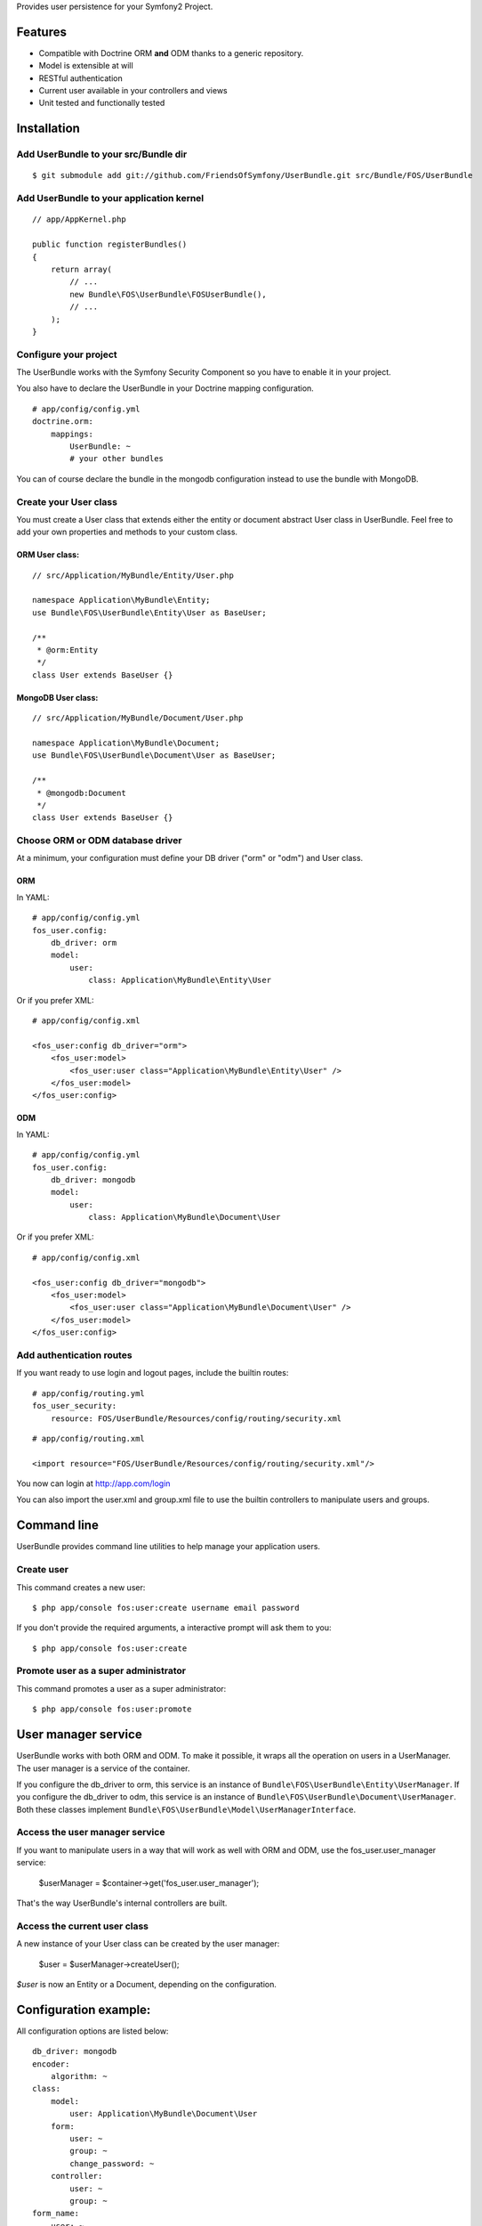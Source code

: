Provides user persistence for your Symfony2 Project.

Features
========

- Compatible with Doctrine ORM **and** ODM thanks to a generic repository.
- Model is extensible at will
- RESTful authentication
- Current user available in your controllers and views
- Unit tested and functionally tested


Installation
============

Add UserBundle to your src/Bundle dir
-------------------------------------

::

    $ git submodule add git://github.com/FriendsOfSymfony/UserBundle.git src/Bundle/FOS/UserBundle


Add UserBundle to your application kernel
-----------------------------------------

::

    // app/AppKernel.php

    public function registerBundles()
    {
        return array(
            // ...
            new Bundle\FOS\UserBundle\FOSUserBundle(),
            // ...
        );
    }

Configure your project
----------------------

The UserBundle works with the Symfony Security Component so you have to
enable it in your project.

You also have to declare the UserBundle in your Doctrine mapping
configuration.

::

    # app/config/config.yml
    doctrine.orm:
        mappings:
            UserBundle: ~
            # your other bundles

You can of course declare the bundle in the mongodb configuration
instead to use the bundle with MongoDB.

Create your User class
--------------------------

You must create a User class that extends either the entity or document
abstract User class in UserBundle.
Feel free to add your own properties and methods to your custom class.

ORM User class:
~~~~~~~~~~~~~~~

::

    // src/Application/MyBundle/Entity/User.php

    namespace Application\MyBundle\Entity;
    use Bundle\FOS\UserBundle\Entity\User as BaseUser;

    /**
     * @orm:Entity
     */
    class User extends BaseUser {}

MongoDB User class:
~~~~~~~~~~~~~~~~~~~

::

    // src/Application/MyBundle/Document/User.php

    namespace Application\MyBundle\Document;
    use Bundle\FOS\UserBundle\Document\User as BaseUser;

    /**
     * @mongodb:Document
     */
    class User extends BaseUser {}

Choose ORM or ODM database driver
---------------------------------

At a minimum, your configuration must define your DB driver ("orm" or
"odm") and User class.

ORM
~~~

In YAML:

::

    # app/config/config.yml
    fos_user.config:
        db_driver: orm
        model:
            user:
                class: Application\MyBundle\Entity\User

Or if you prefer XML:

::

    # app/config/config.xml

    <fos_user:config db_driver="orm">
        <fos_user:model>
            <fos_user:user class="Application\MyBundle\Entity\User" />
        </fos_user:model>
    </fos_user:config>

ODM
~~~

In YAML:

::

    # app/config/config.yml
    fos_user.config:
        db_driver: mongodb
        model:
            user:
                class: Application\MyBundle\Document\User

Or if you prefer XML:

::

    # app/config/config.xml

    <fos_user:config db_driver="mongodb">
        <fos_user:model>
            <fos_user:user class="Application\MyBundle\Document\User" />
        </fos_user:model>
    </fos_user:config>


Add authentication routes
-------------------------

If you want ready to use login and logout pages, include the builtin
routes:

::

    # app/config/routing.yml
    fos_user_security:
        resource: FOS/UserBundle/Resources/config/routing/security.xml

::

    # app/config/routing.xml

    <import resource="FOS/UserBundle/Resources/config/routing/security.xml"/>

You now can login at http://app.com/login

You can also import the user.xml and group.xml file to use the builtin
controllers to manipulate users and groups.

Command line
============

UserBundle provides command line utilities to help manage your
application users.

Create user
-----------

This command creates a new user::

    $ php app/console fos:user:create username email password

If you don't provide the required arguments, a interactive prompt will
ask them to you::

    $ php app/console fos:user:create

Promote user as a super administrator
-------------------------------------

This command promotes a user as a super administrator::

    $ php app/console fos:user:promote

User manager service
=======================

UserBundle works with both ORM and ODM. To make it possible, it wraps 
all the operation on users in a UserManager. The user manager is a
service of the container.

If you configure the db_driver to orm, this service is an instance of
``Bundle\FOS\UserBundle\Entity\UserManager``.
If you configure the db_driver to odm, this service is an instance of
``Bundle\FOS\UserBundle\Document\UserManager``.
Both these classes implement ``Bundle\FOS\UserBundle\Model\UserManagerInterface``.

Access the user manager service
-----------------------------

If you want to manipulate users in a way that will work as well with
ORM and ODM, use the fos_user.user_manager service:

    $userManager = $container->get('fos_user.user_manager');

That's the way UserBundle's internal controllers are built.

Access the current user class
-----------------------------

A new instance of your User class can be created by the user manager:

    $user = $userManager->createUser();

`$user` is now an Entity or a Document, depending on the configuration.

Configuration example:
======================

All configuration options are listed below::

    db_driver: mongodb
    encoder:
        algorithm: ~
    class:
        model:
            user: Application\MyBundle\Document\User
        form:
            user: ~
            group: ~
            change_password: ~
        controller:
            user: ~
            group: ~
    form_name:
        user: ~
        group: ~
        change_password: ~
    confirmation_email:
        enabled: ~
        from_email: ~
        template: ~
    template:
        renderer: ~
        theme: ~

## CREDITS

Non-exhaustive list of developers who contributed:

- Thibault Duplessis
- Matthieu Bontemps
- Gordon Franke
- Henrik Bjornskov
- David Ashwood
- Antoine Hérault
